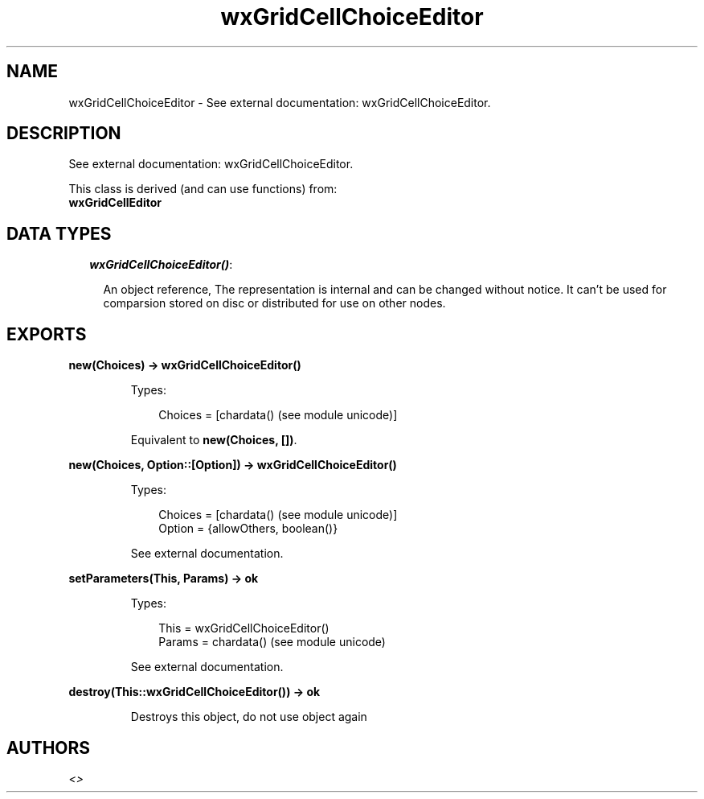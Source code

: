 .TH wxGridCellChoiceEditor 3 "wx 1.3.2" "" "Erlang Module Definition"
.SH NAME
wxGridCellChoiceEditor \- See external documentation: wxGridCellChoiceEditor.
.SH DESCRIPTION
.LP
See external documentation: wxGridCellChoiceEditor\&.
.LP
This class is derived (and can use functions) from: 
.br
\fBwxGridCellEditor\fR\& 
.SH "DATA TYPES"

.RS 2
.TP 2
.B
\fIwxGridCellChoiceEditor()\fR\&:

.RS 2
.LP
An object reference, The representation is internal and can be changed without notice\&. It can\&'t be used for comparsion stored on disc or distributed for use on other nodes\&.
.RE
.RE
.SH EXPORTS
.LP
.B
new(Choices) -> wxGridCellChoiceEditor()
.br
.RS
.LP
Types:

.RS 3
Choices = [chardata() (see module unicode)]
.br
.RE
.RE
.RS
.LP
Equivalent to \fBnew(Choices, [])\fR\&\&.
.RE
.LP
.B
new(Choices, Option::[Option]) -> wxGridCellChoiceEditor()
.br
.RS
.LP
Types:

.RS 3
Choices = [chardata() (see module unicode)]
.br
Option = {allowOthers, boolean()}
.br
.RE
.RE
.RS
.LP
See external documentation\&.
.RE
.LP
.B
setParameters(This, Params) -> ok
.br
.RS
.LP
Types:

.RS 3
This = wxGridCellChoiceEditor()
.br
Params = chardata() (see module unicode)
.br
.RE
.RE
.RS
.LP
See external documentation\&.
.RE
.LP
.B
destroy(This::wxGridCellChoiceEditor()) -> ok
.br
.RS
.LP
Destroys this object, do not use object again
.RE
.SH AUTHORS
.LP

.I
<>